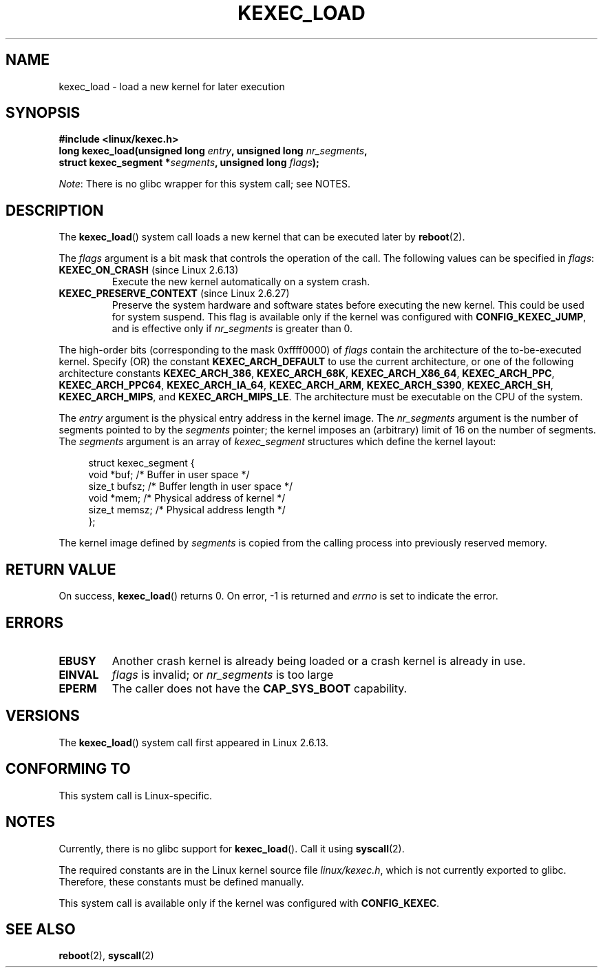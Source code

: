 .\" Copyright (C) 2010 Intel Corporation
.\" Author: Andi Kleen
.\"
.\" %%%LICENSE_START(VERBATIM)
.\" Permission is granted to make and distribute verbatim copies of this
.\" manual provided the copyright notice and this permission notice are
.\" preserved on all copies.
.\"
.\" Permission is granted to copy and distribute modified versions of this
.\" manual under the conditions for verbatim copying, provided that the
.\" entire resulting derived work is distributed under the terms of a
.\" permission notice identical to this one.
.\"
.\" Since the Linux kernel and libraries are constantly changing, this
.\" manual page may be incorrect or out-of-date.  The author(s) assume no
.\" responsibility for errors or omissions, or for damages resulting from
.\" the use of the information contained herein.  The author(s) may not
.\" have taken the same level of care in the production of this manual,
.\" which is licensed free of charge, as they might when working
.\" professionally.
.\"
.\" Formatted or processed versions of this manual, if unaccompanied by
.\" the source, must acknowledge the copyright and authors of this work.
.\" %%%LICENSE_END
.\"
.TH KEXEC_LOAD 2 2014-08-19 "Linux" "Linux Programmer's Manual"
.SH NAME
kexec_load \- load a new kernel for later execution
.SH SYNOPSIS
.B #include <linux/kexec.h>
.br
.BI "long kexec_load(unsigned long " entry ", unsigned long " nr_segments ","
.br
.BI "                struct kexec_segment *" segments \
", unsigned long " flags ");"

.IR Note :
There is no glibc wrapper for this system call; see NOTES.
.SH DESCRIPTION
The
.BR kexec_load ()
system call loads a new kernel that can be executed later by
.BR reboot (2).
.PP
The
.I flags
argument is a bit mask that controls the operation of the call.
The following values can be specified in
.IR flags :
.TP
.BR KEXEC_ON_CRASH " (since Linux 2.6.13)"
Execute the new kernel automatically on a system crash.
.\" FIXME Explain in more detail how KEXEC_ON_CRASH is actually used
.TP
.BR KEXEC_PRESERVE_CONTEXT " (since Linux 2.6.27)"
Preserve the system hardware and
software states before executing the new kernel.
This could be used for system suspend.
This flag is available only if the kernel was configured with
.BR CONFIG_KEXEC_JUMP ,
and is effective only if
.I nr_segments
is greater than 0.
.PP
The high-order bits (corresponding to the mask 0xffff0000) of
.I flags
contain the architecture of the to-be-executed kernel.
Specify (OR) the constant
.B KEXEC_ARCH_DEFAULT
to use the current architecture,
or one of the following architecture constants
.BR KEXEC_ARCH_386 ,
.BR KEXEC_ARCH_68K ,
.BR KEXEC_ARCH_X86_64 ,
.BR KEXEC_ARCH_PPC ,
.BR KEXEC_ARCH_PPC64 ,
.BR KEXEC_ARCH_IA_64 ,
.BR KEXEC_ARCH_ARM ,
.BR KEXEC_ARCH_S390 ,
.BR KEXEC_ARCH_SH ,
.BR KEXEC_ARCH_MIPS ,
and
.BR KEXEC_ARCH_MIPS_LE .
The architecture must be executable on the CPU of the system.

The
.I entry
argument is the physical entry address in the kernel image.
The
.I nr_segments
argument is the number of segments pointed to by the
.I segments
pointer;
the kernel imposes an (arbitrary) limit of 16 on the number of segments.
The
.I segments
argument is an array of
.I kexec_segment
structures which define the kernel layout:
.in +4n
.nf

struct kexec_segment {
    void   *buf;        /* Buffer in user space */
    size_t  bufsz;      /* Buffer length in user space */
    void   *mem;        /* Physical address of kernel */
    size_t  memsz;      /* Physical address length */
};
.fi
.in
.PP
.\" FIXME Explain the details of how the kernel image defined by segments
.\" is copied from the calling process into previously reserved memory.
The kernel image defined by
.I segments
is copied from the calling process into previously reserved memory.
.SH RETURN VALUE
On success,
.BR kexec_load ()
returns 0.
On error, \-1 is returned and
.I errno
is set to indicate the error.
.SH ERRORS
.TP
.B EBUSY
Another crash kernel is already being loaded
or a crash kernel is already in use.
.TP
.B EINVAL
.I flags
is invalid; or
.IR nr_segments
is too large
.\" KEXEC_SEGMENT_MAX == 16
.TP
.B EPERM
The caller does not have the
.BR CAP_SYS_BOOT
capability.
.SH VERSIONS
The
.BR kexec_load ()
system call first appeared in Linux 2.6.13.
.SH CONFORMING TO
This system call is Linux-specific.
.SH NOTES
Currently, there is no glibc support for
.BR kexec_load ().
Call it using
.BR syscall (2).
.PP
The required constants are in the Linux kernel source file
.IR linux/kexec.h ,
which is not currently exported to glibc.
.\" FIXME . Andi submitted a patch for this.
.\" Check if it got accepted later.
Therefore, these constants must be defined manually.

This system call is available only if the kernel was configured with
.BR CONFIG_KEXEC .
.SH SEE ALSO
.BR reboot (2),
.BR syscall (2)
